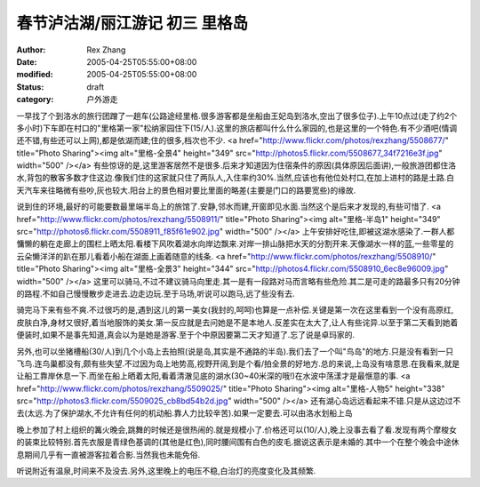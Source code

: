 
春节泸沽湖/丽江游记 初三 里格岛
##################################


:author: Rex Zhang
:date: 2005-04-25T05:55:00+08:00
:modified: 2005-04-25T05:55:00+08:00
:status: draft
:category: 户外游走


一早找了个到洛水的旅行团蹭了一趟车(公路途经里格.很多游客都是坐船由王妃岛到洛水,空出了很多位子).上午10点过(走了约2个多小时)下车即在村口的"里格第一家"松纳家园住下(15/人).这里的旅店都叫什么什么家园的,也是这里的一个特色.有不少酒吧(情调还不错,有些还可以上网),都是依湖而建;住的很多,档次也不少.
<a href="http://www.flickr.com/photos/rexzhang/5508677/" title="Photo Sharing"><img alt="里格-全景4" height="349" src="http://photos5.flickr.com/5508677_34f7216e3f.jpg" width="500" /></a>
有些惊讶的是,这里游客居然不是很多.后来才知道因为住宿条件的原因(具体原因后面讲),一般旅游团都住洛水,背包的散客多数才住这边.像我们住的这家就只住了两队人,入住率约30%.当然,应该也有他位处村口,在加上进村的路是土路.白天汽车来往略微有些吵,灰也较大.阳台上的景色相对要比里面的略差(主要是门口的路要宽些)的缘故.

说到住的环境,最好的可能要数最里端半岛上的旅馆了.安静,邻水而建,开窗即见水面.当然这个是后来才发现的,有些可惜了.
<a href="http://www.flickr.com/photos/rexzhang/5508911/" title="Photo Sharing"><img alt="里格-半岛1" height="349" src="http://photos6.flickr.com/5508911_f85f61e902.jpg" width="500" /></a>
上午安排好吃住,即被这湖水感染了.一群人都慵懒的躺在走廊上的围栏上晒太阳.看楼下风吹着湖水向岸边飘来.对岸一排山脉把水天的分割开来.天像湖水一样的蓝,一些零星的云朵懒洋洋的趴在那儿看着小船在湖面上画着随意的线条.
<a href="http://www.flickr.com/photos/rexzhang/5508910/" title="Photo Sharing"><img alt="里格-全景3" height="344" src="http://photos4.flickr.com/5508910_6ec8e96009.jpg" width="500" /></a>
这里可以骑马,不过不建议骑马向里走.其一是有一段路对马而言略有些危险.其二是可走的路最多只有20分钟的路程.不如自己慢慢散步走进去.边走边玩.至于马场,听说可以跑马,远了些没有去.

骑完马下来有些不爽.不过很巧的是,遇到这儿的第一美女(我封的,呵呵)也算是一点补偿.关键是第一次在这里看到一个没有高原红,皮肤白净,身材又很好,着当地服饰的美女.第一反应就是去问她是不是本地人.反差实在太大了,让人有些诧异.以至于第二天看到她着便装时,如果不是事先知道,真会以为是她是游客.至于个中原因要第二天才知道了.忘了说是卓玛家的.

另外,也可以坐猪槽船(30/人)到几个小岛上去拍照(说是岛,其实是不通路的半岛).我们去了一个叫"鸟岛"的地方.只是没有看到一只飞鸟.连鸟巢都没有,颇有些失望.不过因为岛上地势高,视野开阔,到是个看/拍全景的好地方.总的来说,上岛没有啥意思.在我看来,就是让船工靠岸休息一下.而坐在船上晒着太阳,看着清澈见底的湖水(30~40米深的哦!)在水波中荡漾才是最惬意的事.
<a href="http://www.flickr.com/photos/rexzhang/5509025/" title="Photo Sharing"><img alt="里格-人物5" height="338" src="http://photos3.flickr.com/5509025_cb8bd54b2d.jpg" width="500" /></a>
还有湖心岛远远看起来不错.只是从这边过不去(太远.为了保护湖水,不允许有任何的机动船.靠人力比较辛苦).如果一定要去.可以由洛水划船上岛

晚上参加了村上组织的篝火晚会,跳舞的时候还是很热闹的.就是规模小了.价格还可以(10/人),晚上没事去看了看.发现有两个摩梭女的装束比较特别.首先衣服是青绿色基调的(其他是红色),同时腰间围有白色的皮毛.据说这表示是未婚的.其中一个在整个晚会中途休息期间几乎有一直被游客拉着合影.当然我也未能免俗.

听说附近有温泉,时间来不及没去.另外,这里晚上的电压不稳,白治灯的亮度变化及其频繁.
